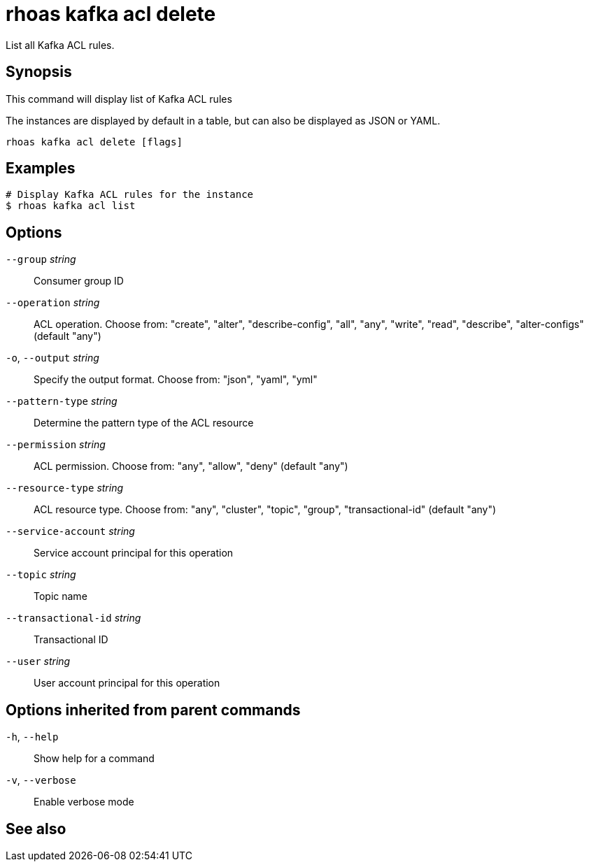 ifdef::env-github,env-browser[:context: cmd]
[id='ref-rhoas-kafka-acl-delete_{context}']
= rhoas kafka acl delete

[role="_abstract"]
List all Kafka ACL rules.

[discrete]
== Synopsis

This command will display list of Kafka ACL rules

The instances are displayed by default in a table, but can also be displayed as JSON or YAML.


....
rhoas kafka acl delete [flags]
....

[discrete]
== Examples

....
# Display Kafka ACL rules for the instance
$ rhoas kafka acl list

....

[discrete]
== Options

      `--group` _string_::              Consumer group ID
      `--operation` _string_::          ACL operation. Choose from: "create", "alter", "describe-config", "all", "any", "write", "read", "describe", "alter-configs" (default "any")
  `-o`, `--output` _string_::           Specify the output format. Choose from: "json", "yaml", "yml"
      `--pattern-type` _string_::       Determine the pattern type of the ACL resource
      `--permission` _string_::         ACL permission. Choose from: "any", "allow", "deny" (default "any")
      `--resource-type` _string_::      ACL resource type. Choose from: "any", "cluster", "topic", "group", "transactional-id" (default "any")
      `--service-account` _string_::    Service account principal for this operation
      `--topic` _string_::              Topic name
      `--transactional-id` _string_::   Transactional ID
      `--user` _string_::               User account principal for this operation

[discrete]
== Options inherited from parent commands

  `-h`, `--help`::      Show help for a command
  `-v`, `--verbose`::   Enable verbose mode

[discrete]
== See also


ifdef::env-github,env-browser[]
* link:rhoas_kafka_acl.adoc#rhoas-kafka-acl[rhoas kafka acl]	 - Kafka ACL management for users and service accounts
endif::[]
ifdef::pantheonenv[]
* link:{path}#ref-rhoas-kafka-acl_{context}[rhoas kafka acl]	 - Kafka ACL management for users and service accounts
endif::[]

